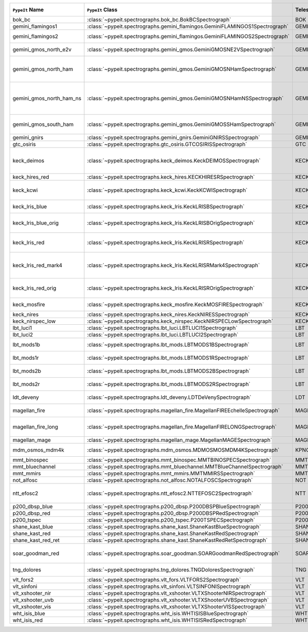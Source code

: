 ========================  ============================================================================  =========  ============  =================  =========  =======================================================================================
``PypeIt`` Name           ``PypeIt`` Class                                                              Telescope  Camera        Pipeline Approach  Supported  Comments                                                                               
========================  ============================================================================  =========  ============  =================  =========  =======================================================================================
bok_bc                    :class:`~pypeit.spectrographs.bok_bc.BokBCSpectrograph`                       BOK        BC            MultiSlit          True       Bok B&C spectrometer                                                                   
gemini_flamingos1         :class:`~pypeit.spectrographs.gemini_flamingos.GeminiFLAMINGOS1Spectrograph`  GEMINI-S   FLAMINGOS     MultiSlit          False                                                                                             
gemini_flamingos2         :class:`~pypeit.spectrographs.gemini_flamingos.GeminiFLAMINGOS2Spectrograph`  GEMINI-S   FLAMINGOS     MultiSlit          True       Flamingos-2 NIR spectrograph                                                           
gemini_gmos_north_e2v     :class:`~pypeit.spectrographs.gemini_gmos.GeminiGMOSNE2VSpectrograph`         GEMINI-N   GMOS-N        MultiSlit          True       E2V detector; see :doc:`gemini_gmos`                                                   
gemini_gmos_north_ham     :class:`~pypeit.spectrographs.gemini_gmos.GeminiGMOSNHamSpectrograph`         GEMINI-N   GMOS-N        MultiSlit          True       Hamamatsu detector (R400, B600, R831); Used since Feb 2017; see :doc:`gemini_gmos`     
gemini_gmos_north_ham_ns  :class:`~pypeit.spectrographs.gemini_gmos.GeminiGMOSNHamNSSpectrograph`       GEMINI-N   GMOS-N        MultiSlit          True       Same as gemini_gmos_north_ham when used in nod-and-shuffle mode; see :doc:`gemini_gmos`
gemini_gmos_south_ham     :class:`~pypeit.spectrographs.gemini_gmos.GeminiGMOSSHamSpectrograph`         GEMINI-S   GMOS-S        MultiSlit          True       Hamamatsu detector (R400, B600, R831); see :doc:`gemini_gmos`                          
gemini_gnirs              :class:`~pypeit.spectrographs.gemini_gnirs.GeminiGNIRSSpectrograph`           GEMINI-N   GNIRS         Echelle            True                                                                                              
gtc_osiris                :class:`~pypeit.spectrographs.gtc_osiris.GTCOSIRISSpectrograph`               GTC        OSIRIS        MultiSlit          True       See :doc:`gtc_osiris`                                                                  
keck_deimos               :class:`~pypeit.spectrographs.keck_deimos.KeckDEIMOSSpectrograph`             KECK       DEIMOS        MultiSlit          True       Supported gratings: 600ZD, 830G, 900ZD, 1200B, 1200G; see :doc:`deimos`                
keck_hires_red            :class:`~pypeit.spectrographs.keck_hires.KECKHIRESRSpectrograph`              KECK       HIRES_R       Echelle            False                                                                                             
keck_kcwi                 :class:`~pypeit.spectrographs.keck_kcwi.KeckKCWISpectrograph`                 KECK       KCWI          IFU                True       Supported setups: BM, BH2; see :doc:`keck_kcwi`                                        
keck_lris_blue            :class:`~pypeit.spectrographs.keck_lris.KeckLRISBSpectrograph`                KECK       LRISb         MultiSlit          True       Blue camera; see :doc:`lris`                                                           
keck_lris_blue_orig       :class:`~pypeit.spectrographs.keck_lris.KeckLRISBOrigSpectrograph`            KECK       LRISb         MultiSlit          True       Original detector; replaced in 20??; see :doc:`lris`                                   
keck_lris_red             :class:`~pypeit.spectrographs.keck_lris.KeckLRISRSpectrograph`                KECK       LRISr         MultiSlit          True       Red camera;  LBNL detector, 2kx4k; see :doc:`lris`                                     
keck_lris_red_mark4       :class:`~pypeit.spectrographs.keck_lris.KeckLRISRMark4Spectrograph`           KECK       LRISr         MultiSlit          True       New Mark4 detector, circa Spring 2021; Supported setups = R400                         
keck_lris_red_orig        :class:`~pypeit.spectrographs.keck_lris.KeckLRISROrigSpectrograph`            KECK       LRISr         MultiSlit          True       Original detector; replaced in 2009; see :doc:`lris`                                   
keck_mosfire              :class:`~pypeit.spectrographs.keck_mosfire.KeckMOSFIRESpectrograph`           KECK       MOSFIRE       MultiSlit          True       Gratings tested: Y, J, J2, H, K; see :doc:`mosfire`                                    
keck_nires                :class:`~pypeit.spectrographs.keck_nires.KeckNIRESSpectrograph`               KECK       NIRES         Echelle            True                                                                                              
keck_nirspec_low          :class:`~pypeit.spectrographs.keck_nirspec.KeckNIRSPECLowSpectrograph`        KECK       NIRSPEC       MultiSlit          True       Low-dispersion grating                                                                 
lbt_luci1                 :class:`~pypeit.spectrographs.lbt_luci.LBTLUCI1Spectrograph`                  LBT        LUCI1         MultiSlit          True                                                                                              
lbt_luci2                 :class:`~pypeit.spectrographs.lbt_luci.LBTLUCI2Spectrograph`                  LBT        LUCI2         MultiSlit          True                                                                                              
lbt_mods1b                :class:`~pypeit.spectrographs.lbt_mods.LBTMODS1BSpectrograph`                 LBT        MODS1B        MultiSlit          True       MODS-I blue spectrometer                                                               
lbt_mods1r                :class:`~pypeit.spectrographs.lbt_mods.LBTMODS1RSpectrograph`                 LBT        MODS1R        MultiSlit          True       MODS-I red spectrometer                                                                
lbt_mods2b                :class:`~pypeit.spectrographs.lbt_mods.LBTMODS2BSpectrograph`                 LBT        MODS2B        MultiSlit          True       MODS-II blue spectrometer                                                              
lbt_mods2r                :class:`~pypeit.spectrographs.lbt_mods.LBTMODS2RSpectrograph`                 LBT        MODS2R        MultiSlit          True       MODS-II red spectrometer                                                               
ldt_deveny                :class:`~pypeit.spectrographs.ldt_deveny.LDTDeVenySpectrograph`               LDT        DeVeny        MultiSlit          True       LDT DeVeny Optical Spectrograph                                                        
magellan_fire             :class:`~pypeit.spectrographs.magellan_fire.MagellanFIREEchelleSpectrograph`  MAGELLAN   FIRE          Echelle            True       Magellan/FIRE in echelle mode                                                          
magellan_fire_long        :class:`~pypeit.spectrographs.magellan_fire.MagellanFIRELONGSpectrograph`     MAGELLAN   FIRE          MultiSlit          True       Magellan/FIRE in long-slit/high-throughput mode                                        
magellan_mage             :class:`~pypeit.spectrographs.magellan_mage.MagellanMAGESpectrograph`         MAGELLAN   MagE          Echelle            True       See :doc:`mage`                                                                        
mdm_osmos_mdm4k           :class:`~pypeit.spectrographs.mdm_osmos.MDMOSMOSMDM4KSpectrograph`            KPNO       MDM4K         MultiSlit          True       MDM OSMOS spectrometer                                                                 
mmt_binospec              :class:`~pypeit.spectrographs.mmt_binospec.MMTBINOSPECSpectrograph`           MMT        BINOSPEC      MultiSlit          True                                                                                              
mmt_bluechannel           :class:`~pypeit.spectrographs.mmt_bluechannel.MMTBlueChannelSpectrograph`     MMT        Blue_Channel  MultiSlit          True                                                                                              
mmt_mmirs                 :class:`~pypeit.spectrographs.mmt_mmirs.MMTMMIRSSpectrograph`                 MMT        MMIRS         MultiSlit          True                                                                                              
not_alfosc                :class:`~pypeit.spectrographs.not_alfosc.NOTALFOSCSpectrograph`               NOT        ALFOSC        MultiSlit          True       Grisms 4, 19                                                                           
ntt_efosc2                :class:`~pypeit.spectrographs.ntt_efosc2.NTTEFOSC2Spectrograph`               NTT        EFOSC2        MultiSlit          True       The ESO Faint Object Spectrograph and Camera version 2                                 
p200_dbsp_blue            :class:`~pypeit.spectrographs.p200_dbsp.P200DBSPBlueSpectrograph`             P200       DBSPb         MultiSlit          True       Blue camera                                                                            
p200_dbsp_red             :class:`~pypeit.spectrographs.p200_dbsp.P200DBSPRedSpectrograph`              P200       DBSPr         MultiSlit          True       Red camera                                                                             
p200_tspec                :class:`~pypeit.spectrographs.p200_tspec.P200TSPECSpectrograph`               P200       TSPEC         Echelle            True       TripleSpec spectrograph                                                                
shane_kast_blue           :class:`~pypeit.spectrographs.shane_kast.ShaneKastBlueSpectrograph`           SHANE      KASTb         MultiSlit          True                                                                                              
shane_kast_red            :class:`~pypeit.spectrographs.shane_kast.ShaneKastRedSpectrograph`            SHANE      KASTr         MultiSlit          True                                                                                              
shane_kast_red_ret        :class:`~pypeit.spectrographs.shane_kast.ShaneKastRedRetSpectrograph`         SHANE      KASTr         MultiSlit          True       Red reticon                                                                            
soar_goodman_red          :class:`~pypeit.spectrographs.soar_goodman.SOARGoodmanRedSpectrograph`        SOAR       red           MultiSlit          True       Supported gratings: 400_SYZY at M1 and M2 tilts                                        
tng_dolores               :class:`~pypeit.spectrographs.tng_dolores.TNGDoloresSpectrograph`             TNG        DOLORES       MultiSlit          False      DOLORES (LRS) spectrograph; LR-R                                                       
vlt_fors2                 :class:`~pypeit.spectrographs.vlt_fors.VLTFORS2Spectrograph`                  VLT        FORS2         MultiSlit          True       300I, 300V gratings                                                                    
vlt_sinfoni               :class:`~pypeit.spectrographs.vlt_sinfoni.VLTSINFONISpectrograph`             VLT        SINFONI       MultiSlit          True       Gratings tested: K                                                                     
vlt_xshooter_nir          :class:`~pypeit.spectrographs.vlt_xshooter.VLTXShooterNIRSpectrograph`        VLT        XShooter_NIR  Echelle            True       See :doc:`xshooter`                                                                    
vlt_xshooter_uvb          :class:`~pypeit.spectrographs.vlt_xshooter.VLTXShooterUVBSpectrograph`        VLT        XShooter_UVB  Echelle            True       See :doc:`xshooter`                                                                    
vlt_xshooter_vis          :class:`~pypeit.spectrographs.vlt_xshooter.VLTXShooterVISSpectrograph`        VLT        XShooter_VIS  Echelle            True       See :doc:`xshooter`                                                                    
wht_isis_blue             :class:`~pypeit.spectrographs.wht_isis.WHTISISBlueSpectrograph`               WHT        ISISb         MultiSlit          False      Blue camera                                                                            
wht_isis_red              :class:`~pypeit.spectrographs.wht_isis.WHTISISRedSpectrograph`                WHT        ISISr         MultiSlit          False      Red camera                                                                             
========================  ============================================================================  =========  ============  =================  =========  =======================================================================================

